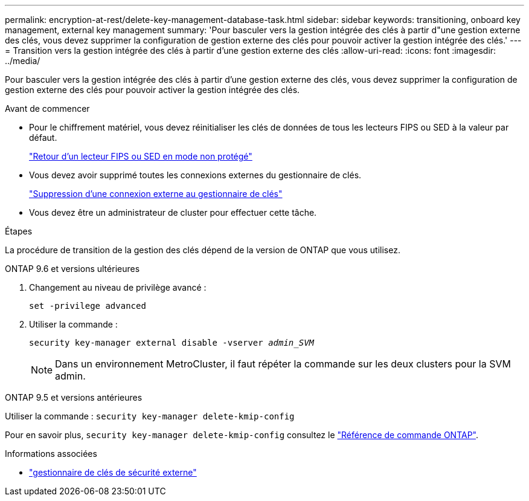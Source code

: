 ---
permalink: encryption-at-rest/delete-key-management-database-task.html 
sidebar: sidebar 
keywords: transitioning, onboard key management, external key management 
summary: 'Pour basculer vers la gestion intégrée des clés à partir d"une gestion externe des clés, vous devez supprimer la configuration de gestion externe des clés pour pouvoir activer la gestion intégrée des clés.' 
---
= Transition vers la gestion intégrée des clés à partir d'une gestion externe des clés
:allow-uri-read: 
:icons: font
:imagesdir: ../media/


[role="lead"]
Pour basculer vers la gestion intégrée des clés à partir d'une gestion externe des clés, vous devez supprimer la configuration de gestion externe des clés pour pouvoir activer la gestion intégrée des clés.

.Avant de commencer
* Pour le chiffrement matériel, vous devez réinitialiser les clés de données de tous les lecteurs FIPS ou SED à la valeur par défaut.
+
link:return-seds-unprotected-mode-task.html["Retour d'un lecteur FIPS ou SED en mode non protégé"]

* Vous devez avoir supprimé toutes les connexions externes du gestionnaire de clés.
+
link:remove-external-key-server-93-later-task.html["Suppression d'une connexion externe au gestionnaire de clés"]

* Vous devez être un administrateur de cluster pour effectuer cette tâche.


.Étapes
La procédure de transition de la gestion des clés dépend de la version de ONTAP que vous utilisez.

[role="tabbed-block"]
====
.ONTAP 9.6 et versions ultérieures
--
. Changement au niveau de privilège avancé :
+
`set -privilege advanced`

. Utiliser la commande :
+
`security key-manager external disable -vserver _admin_SVM_`

+

NOTE: Dans un environnement MetroCluster, il faut répéter la commande sur les deux clusters pour la SVM admin.



--
.ONTAP 9.5 et versions antérieures
--
Utiliser la commande :
`security key-manager delete-kmip-config`

Pour en savoir plus, `security key-manager delete-kmip-config` consultez le link:https://docs.netapp.com/us-en/ontap-cli/security-key-manager-delete-kmip-config.html["Référence de commande ONTAP"^].

--
====
.Informations associées
* link:https://docs.netapp.com/us-en/ontap-cli/search.html?q=security+key-manager+external["gestionnaire de clés de sécurité externe"^]

